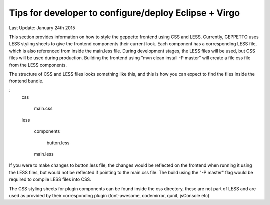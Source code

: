 Tips for developer to configure/deploy Eclipse + Virgo
********************************************************

Last Update: January 24th 2015

This section provides information on how to style the geppetto frontend using CSS and LESS.
Currently, GEPPETTO uses LESS styling sheets to give the frontend components their current look. 
Each component has a corresponding LESS file, which is also referenced from inside the main.less file.
During development stages, the LESS files will be used, but CSS files will be used during production.
Building the frontend using "mvn clean install -P master" will create a file css file from the LESS components.

The structure of CSS and LESS files looks something like this, and this is how you can expect to 
find the files inside the frontend bundle. 

:
	css

	  main.css

	less

	  components
	    
	     button.less

	  main.less

If you were to make changes to button.less file, the changes would be reflected on the frontend when running it 
using the LESS files, but would not be reflected if pointing to the main.css file. The build using the "-P master" flag 
would be required to compile LESS files into CSS.

The CSS styling sheets for plugin components can be found inside the css directory, these are not part of LESS and are used as provided by their corresponding plugin (font-awesome, codemirror, qunit, jsConsole etc)